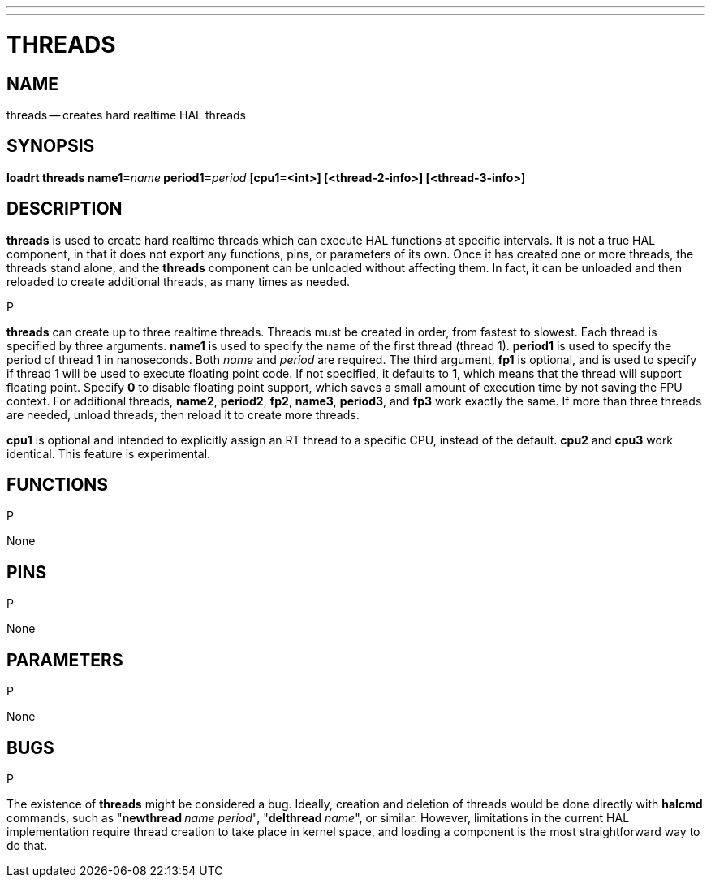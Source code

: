 ---
---
:skip-front-matter:

= THREADS
:manmanual: HAL Components
:mansource: ../man/man9/threads.asciidoc
:man version : 




== NAME
threads -- creates hard realtime HAL threads


== SYNOPSIS
**loadrt threads name1=**__name__** period1=**__period__ [**cpu1=<int>] [<thread-2-info>] [<thread-3-info>]
**


== DESCRIPTION
**threads** is used to create hard realtime threads which can execute
HAL functions at specific intervals.  It is not a true HAL component, in
that it does not export any functions, pins, or parameters of its own.
Once it has created one or more threads, the threads stand alone, and
the **threads** component can be unloaded without affecting them.  In
fact, it can be unloaded and then reloaded to create additional threads,
as many times as needed.

.P
**threads** can create up to three realtime threads.  Threads must be
created in order, from fastest to slowest.  Each thread is specified by
three arguments.  **name1** is used to specify the name of the first
thread (thread 1).  **period1** is used to specify the period of thread
1 in nanoseconds.  Both __name__ and __period__ are required.  The 
third argument, **fp1** is optional, and is used to specify if thread
1 will be used to execute floating  point code.  If not specified, it
defaults to **1**, which means that the thread will support floating
point.  Specify **0** to disable floating point support, which saves
a small amount of execution time by not saving the FPU context.  For
additional threads, **name2**, **period2**, **fp2**, **name3**,
**period3**, and **fp3** work exactly the same.  If more than three
threads are needed, unload threads, then reload it to create more threads.

**cpu1** is optional and intended to explicitly 
assign an RT thread to a specific CPU, instead of the default.
**cpu2**  and **cpu3**  work identical. This feature is experimental.




== FUNCTIONS
.P
None



== PINS
.P
None



== PARAMETERS
.P
None



== BUGS
.P
The existence of **threads** might be considered a bug.  Ideally, creation
and deletion of threads would be done directly with **halcmd** commands,
such as "**newthread **__name period__", "**delthread **__name__", or similar.
However, limitations in the current HAL implementation require thread creation
to take place in kernel space, and loading a component is the most straightforward
way to do that.

